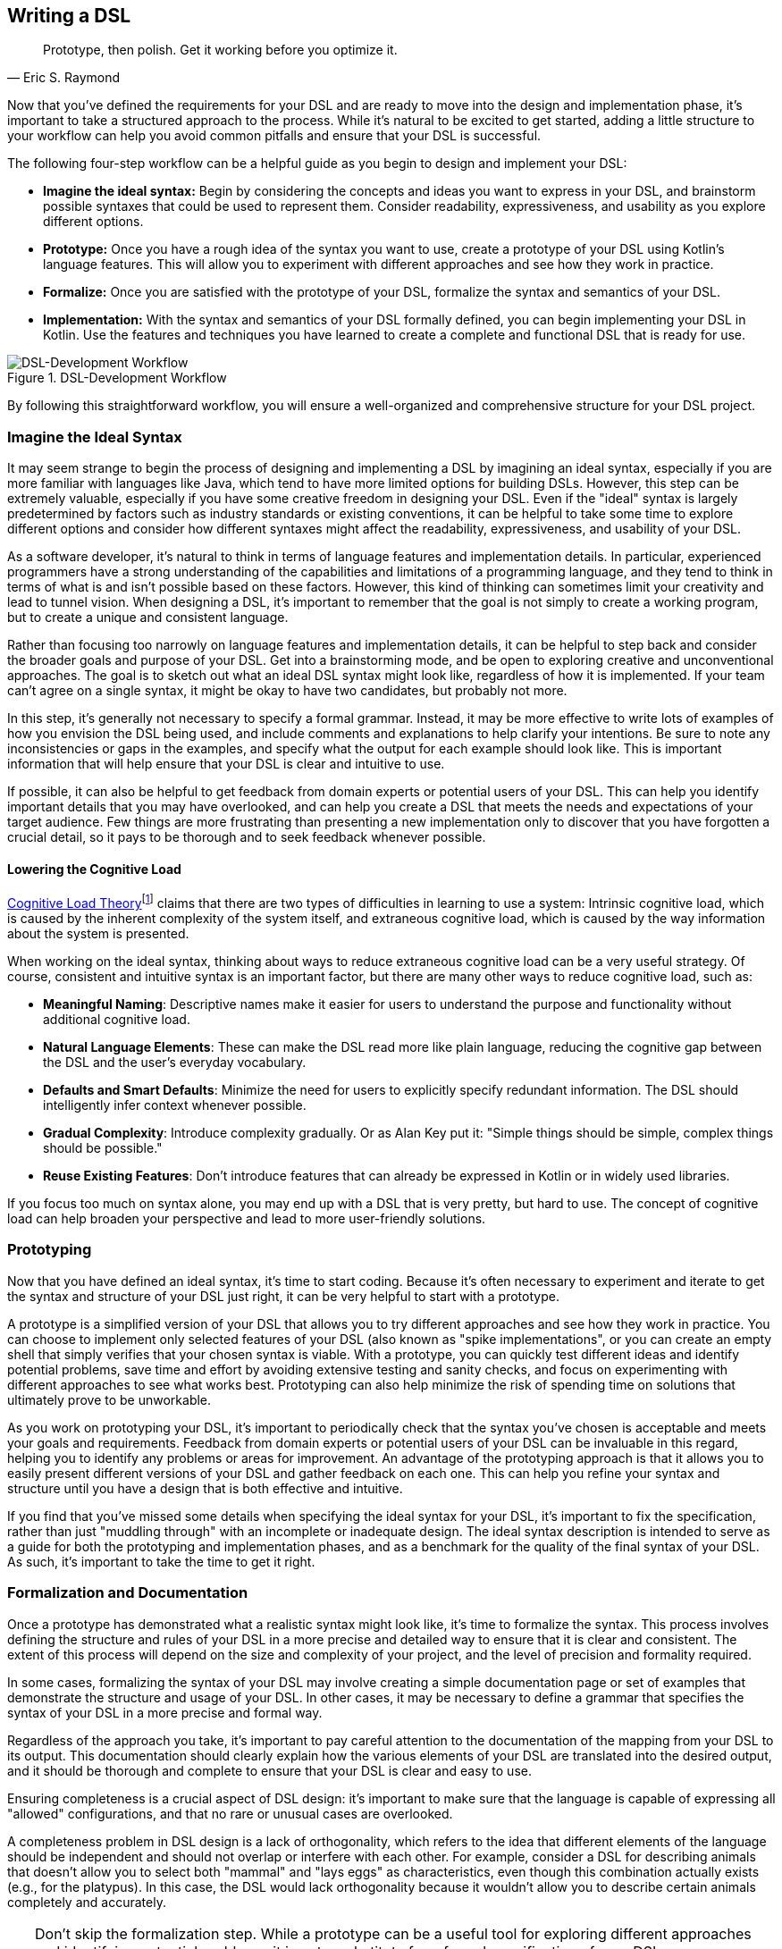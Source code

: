 :imagesdir: ./images

[#writing_a_dsl]
== Writing a DSL

> Prototype, then polish. Get it working before you optimize it.
-- Eric S. Raymond

Now that you've defined the requirements for your DSL and are ready to move into the design and implementation phase, it's important to take a structured approach to the process. While it's natural to be excited to get started, adding a little structure to your workflow can help you avoid common pitfalls and ensure that your DSL is successful.

The following four-step workflow can be a helpful guide as you begin to design and implement your DSL:

* *Imagine the ideal syntax:* Begin by considering the concepts and ideas you want to express in your DSL, and brainstorm possible syntaxes that could be used to represent them. Consider readability, expressiveness, and usability as you explore different options.
* *Prototype:* Once you have a rough idea of the syntax you want to use, create a prototype of your DSL using Kotlin's language features. This will allow you to experiment with different approaches and see how they work in practice.
* *Formalize:* Once you are satisfied with the prototype of your DSL, formalize the syntax and semantics of your DSL.
* *Implementation:* With the syntax and semantics of your DSL formally defined, you can begin implementing your DSL in Kotlin. Use the features and techniques you have learned to create a complete and functional DSL that is ready for use.

.DSL-Development Workflow
image::DevelopmentWorkflow.png[DSL-Development Workflow, pdfwidth=50%, align="center"]

By following this straightforward workflow, you will ensure a well-organized and comprehensive structure for your DSL project.

=== Imagine the Ideal Syntax (((Ideal Syntax)))

It may seem strange to begin the process of designing and implementing a DSL by imagining an ideal syntax, especially if you are more familiar with languages like Java, which tend to have more limited options for building DSLs. However, this step can be extremely valuable, especially if you have some creative freedom in designing your DSL. Even if the "ideal" syntax is largely predetermined by factors such as industry standards or existing conventions, it can be helpful to take some time to explore different options and consider how different syntaxes might affect the readability, expressiveness, and usability of your DSL.

As a software developer, it's natural to think in terms of language features and implementation details. In particular, experienced programmers have a strong understanding of the capabilities and limitations of a programming language, and they tend to think in terms of what is and isn't possible based on these factors. However, this kind of thinking can sometimes limit your creativity and lead to tunnel vision. When designing a DSL, it's important to remember that the goal is not simply to create a working program, but to create a unique and consistent language.

Rather than focusing too narrowly on language features and implementation details, it can be helpful to step back and consider the broader goals and purpose of your DSL. Get into a brainstorming mode, and be open to exploring creative and unconventional approaches. The goal is to sketch out what an ideal DSL syntax might look like, regardless of how it is implemented. If your team can't agree on a single syntax, it might be okay to have two candidates, but probably not more.

In this step, it's generally not necessary to specify a formal grammar. Instead, it may be more effective to write lots of examples of how you envision the DSL being used, and include comments and explanations to help clarify your intentions. Be sure to note any inconsistencies or gaps in the examples, and specify what the output for each example should look like. This is important information that will help ensure that your DSL is clear and intuitive to use.

If possible, it can also be helpful to get feedback from domain experts or potential users of your DSL. This can help you identify important details that you may have overlooked, and can help you create a DSL that meets the needs and expectations of your target audience. Few things are more frustrating than presenting a new implementation only to discover that you have forgotten a crucial detail, so it pays to be thorough and to seek feedback whenever possible.

[#congnitiveLoad]
==== Lowering the Cognitive Load (((Cognitive Load)))

https://en.wikipedia.org/wiki/Cognitive_load[Cognitive Load Theory]footnote:[Wikipedia - Cognitive Load: https://en.wikipedia.org/wiki/Cognitive_load] claims that there are two types of difficulties in learning to use a system: Intrinsic cognitive load, which is caused by the inherent complexity of the system itself, and extraneous cognitive load, which is caused by the way information about the system is presented.

When working on the ideal syntax, thinking about ways to reduce extraneous cognitive load can be a very useful strategy. Of course, consistent and intuitive syntax is an important factor, but there are many other ways to reduce cognitive load, such as:

* *Meaningful Naming*: Descriptive names make it easier for users to understand the purpose and functionality without additional cognitive load.
* *Natural Language Elements*: These can make the DSL read more like plain language, reducing the cognitive gap between the DSL and the user's everyday vocabulary.
* *Defaults and Smart Defaults*: Minimize the need for users to explicitly specify redundant information. The DSL should intelligently infer context whenever possible.
* *Gradual Complexity*: Introduce complexity gradually. Or as Alan Key put it: "Simple things should be simple, complex things should be possible."
* *Reuse Existing Features*: Don't introduce features that can already be expressed in Kotlin or in widely used libraries.

If you focus too much on syntax alone, you may end up with a DSL that is very pretty, but hard to use. The concept of cognitive load can help broaden your perspective and lead to more user-friendly solutions.

=== Prototyping (((Prototype)))

Now that you have defined an ideal syntax, it's time to start coding. Because it's often necessary to experiment and iterate to get the syntax and structure of your DSL just right, it can be very helpful to start with a prototype.

A prototype is a simplified version of your DSL that allows you to try different approaches and see how they work in practice. You can choose to implement only selected features of your DSL (also known as "spike implementations"(((Spike Implementation))), or you can create an empty shell that simply verifies that your chosen syntax is viable. With a prototype, you can quickly test different ideas and identify potential problems, save time and effort by avoiding extensive testing and sanity checks, and focus on experimenting with different approaches to see what works best. Prototyping can also help minimize the risk of spending time on solutions that ultimately prove to be unworkable.

As you work on prototyping your DSL, it's important to periodically check that the syntax you've chosen is acceptable and meets your goals and requirements. Feedback from domain experts or potential users of your DSL can be invaluable in this regard, helping you to identify any problems or areas for improvement. An advantage of the prototyping approach is that it allows you to easily present different versions of your DSL and gather feedback on each one. This can help you refine your syntax and structure until you have a design that is both effective and intuitive.

If you find that you've missed some details when specifying the ideal syntax for your DSL, it's important to fix the specification, rather than just "muddling through" with an incomplete or inadequate design. The ideal syntax description is intended to serve as a guide for both the prototyping and implementation phases, and as a benchmark for the quality of the final syntax of your DSL. As such, it's important to take the time to get it right.

=== Formalization (((Formalization))) and Documentation (((Documentation)))

Once a prototype has demonstrated what a realistic syntax might look like, it's time to formalize the syntax. This process involves defining the structure and rules of your DSL in a more precise and detailed way to ensure that it is clear and consistent. The extent of this process will depend on the size and complexity of your project, and the level of precision and formality required.

In some cases, formalizing the syntax of your DSL may involve creating a simple documentation page or set of examples that demonstrate the structure and usage of your DSL. In other cases, it may be necessary to define a grammar that specifies the syntax of your DSL in a more precise and formal way.

Regardless of the approach you take, it's important to pay careful attention to the documentation of the mapping from your DSL to its output. This documentation should clearly explain how the various elements of your DSL are translated into the desired output, and it should be thorough and complete to ensure that your DSL is clear and easy to use.

Ensuring completeness is a crucial aspect of DSL design: it's important to make sure that the language is capable of expressing all "allowed" configurations, and that no rare or unusual cases are overlooked.

A completeness problem in DSL design is a lack of orthogonality, which refers to the idea that different elements of the language should be independent and should not overlap or interfere with each other. For example, consider a DSL for describing animals that doesn't allow you to select both "mammal" and "lays eggs" as characteristics, even though this combination actually exists (e.g., for the platypus). In this case, the DSL would lack orthogonality because it wouldn't allow you to describe certain animals completely and accurately.

[TIP]
====
Don't skip the formalization step. While a prototype can be a useful tool for exploring different approaches and identifying potential problems, it is not a substitute for a formal specification of your DSL.

The final implementation of your DSL will need precise specifications to ensure that it is clear and consistent, and future users of your DSL will also need detailed documentation to understand how to use it effectively. By formalizing the syntax of your DSL now, you can save time and effort later.
====

=== Implementation (((Implementation)))

The final step in the process of designing a DSL is implementation, which involves turning your DSL design into a working, functional language. While it may be possible to reuse some parts of your prototype in the final implementation, don't be afraid to start from scratch if necessary. The goal of the implementation phase is to create a high-quality DSL that is well-structured, flexible, and efficient, but often prototype code doesn't meet these standards.

[TIP]
====
Be prepared for the possibility that your prototype is not thorough enough or does not cover all necessary cases, and that you will hit a roadblock during the implementation phase. If this happens, it's important not to panic and to take a step back to assess the situation.

One option you might consider in this situation is to go back to the prototype phase and explore other approaches or ideas. While it may be tempting to try to push through with your current approach, this can often be counterproductive, as it can limit your field of vision and make it harder to find a creative and effective solution.
====

If you find that you are writing a lot of boilerplate code during the implementation phase, you may want to consider using a source code generator to automate this process. This can save you time and effort, and help you create a DSL that is easier to maintain and extend.

Finally, be sure to follow best practices when implementing your DSL. This includes writing tests and sanity checks to ensure that your DSL is reliable and behaves as expected, and following good coding practices to ensure that your DSL is well organized and easy to understand. By taking the time to do things right, you can create a DSL that is robust, reliable, and effective.

=== DSL-Specific Challenges

Implementing a DSL is often different from the usual programming tasks, and therefore comes with its own challenges and pitfalls. The following are some of the issues that deserve special attention.

==== Name Collisions (((Name Collision)))

A good DSL can be used extensively in a codebase, but this can increase the risk of naming conflicts, especially if the DSL adds extension methods to classes like `Int` or `String` that are used frequently. One way to mitigate this risk is to try to limit the scope of your DSL functions by putting them into DSL-specific objects or classes whenever possible. It's also a good idea to consider the potential for collisions when naming your functions, operators, etc., so that they are less likely to cause conflicts.

==== Coupling (((Coupling)))

When you write a DSL to create classes that are also under your control, you may be tempted to integrate the DSL tightly with those classes. This can backfire for a number of reasons:

* The DSL code becomes entangled with the business logic.
* The DSL becomes part of the business API, making it bloated and inflexible.
* In many cases, it is important that the result classes can work on their own. This can be the case when code generation (((Code Generation))) or analysis tools are involved, when working with big data(((Big Data))), or for testing.
* At some point, the DSL may become obsolete.

In Java, this kind of tight coupling might be excusable because there is often no other way to write a convenient DSL. But Kotlin is much more expressive, e.g. due to features like extension methods, so this excuse doesn't apply.

It's generally good practice to avoid tightly integrating a DSL with the classes it creates, as this can lead to a number of problems. Some potential problems include:

* *Entangling DSL code with business logic:* Such tight integration can make it difficult to separate the two and make changes to one without affecting the other.
* *Making the DSL part of the business API:* The DSL can become part of the business API, which can make it bloated and inflexible. This makes it difficult to evolve the DSL or the business logic independently.
* *Limiting the usefulness of result classes:* Tightly coupled result classes may not work on their own, or may be difficult to use with other tools and frameworks, or from other JVM languages such as Java. This can limit their usefulness in a variety of contexts, such as working with big data, testing, or code generation.
* *Making the DSL harder to replace:* It can be difficult to replace a tightly coupled DSL when the need arises. This can make it difficult to evolve your codebase over time and take advantage of new technologies or approaches.

In general, it's a good idea to design your DSL in a way that minimizes coupling between the DSL and the classes it creates or operates on to avoid these kinds of problems. In Kotlin, you can use features such as extension methods to create DSLs that are flexible and easy to use, while still keeping the DSL and the classes it creates separate.

==== Code Conventions (((Code Conventions)))

It's generally a good practice to follow code conventions, as this can make your code more consistent and easier for other developers to understand. However, there may be cases where you need to compromise on certain conventions in order to create an expressive DSL. If you must compromise on code conventions, it's important to document your decision and the reasoning behind it, as this can make it easier for other developers to use and maintain your DSL.

You should also address any resulting warnings from the compiler or IDE. Often, you can use an annotation to override the warning, documenting that this was a conscious decision not to follow code conventions at this point.

==== Testing (((Testing)))

For some DSL categories, testing can be more difficult than for normal code because the code may be less rigid than usual, or, to use a mechanical analogy, may have more moving parts and degrees of freedom. This makes it more likely that edge cases or unwanted behavior will be missed. A particular challenge is compile-time guarantees: There's no convenient way to test that certain unwanted code structures won't compile. Overall, depending on the type of DSL, testing can be more challenging than for ordinary code, and may require more attention and effort.

Some common challenges in testing DSLs include:

* *Complex code structures:* DSLs can have more complex code structures than ordinary code, such as classes that act as wrappers or intermediate builder classes.
* *Combinatorial explosion:*(((Combinatorial Explosion))) DSLs may allow their elements to be combined as building blocks. This can make it difficult to test all possible combinations and edge cases, and to ensure that the DSL behaves as expected.
* *Compile-time guaranties:* Some DSLs use type-level programming to introduce compile-time guarantees, but unfortunately there is no convenient way to test that certain unwanted code structures don't compile.
* *Unusual testing scenarios:*(((Testing))) Depending on the type of DSL, special testing scenarios may be required. For example, if your DSL is used to generate code, you may need to test the generated code in addition to the DSL itself.

Overall, it's important to be aware of the unique challenges of testing DSLs, and the extra effort and attention that may be required to ensure that your DSL is reliable and bug-free.

==== Documentation (((Documentation)))

Many software developers don't like to write documentation, but it's important. When writing documentation for a DSL, keep in mind that it is essentially its own language, and users may not be familiar with all of its features and concepts. Therefore, it's important to provide clear, concise explanations of how the DSL works and how it should be used, as well as plenty of examples to illustrate key concepts. It's also a good idea to include visualizations or diagrams to help users understand complex concepts or interactions between different parts of the DSL.

Creating a sample project(((Sample Project))) can be a very effective way to help users understand and learn how to use the DSL. By providing a complete, working example that shows how the different elements of the DSL can be used and combined in a real-world context, you can give users a much better understanding of how to apply the DSL to their own problem domain. There are a few key things to keep in mind when creating an example project for a DSL:

* *Make it clear and concise:* Keep the example project focused and to the point, and avoid unnecessary detail, complexity, and external dependencies.
* *Use meaningful examples:* Select examples that are relevant to the problem domain and that demonstrate the key features and capabilities of the DSL.
* *Provide clear explanations:* Along with the example code, provide clear explanations of what the code does and how it uses the DSL.

Overall, the key is to be thorough and clear in your documentation, to provide enough information and examples to help users understand and use the DSL effectively, and to keep it up to date.





